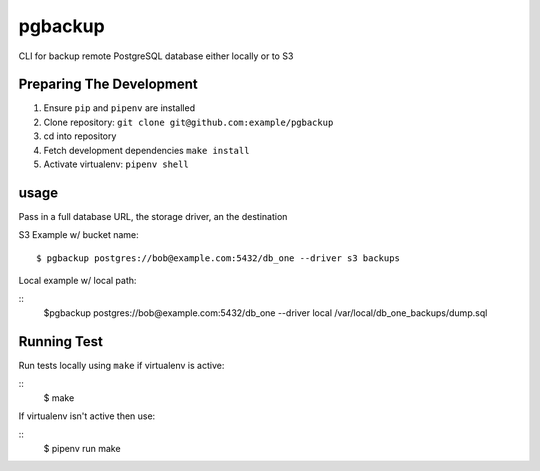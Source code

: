 pgbackup
========

CLI for backup remote PostgreSQL database either locally or to S3

Preparing The Development
------------------------

1. Ensure ``pip`` and ``pipenv`` are installed
2. Clone repository: ``git clone git@github.com:example/pgbackup``
3. cd into repository
4. Fetch development dependencies ``make install``
5. Activate virtualenv: ``pipenv shell``

usage
------
Pass in a full database URL, the storage driver, an the destination

S3 Example w/ bucket name:

::

  $ pgbackup postgres://bob@example.com:5432/db_one --driver s3 backups

Local example w/ local path:

::
  $pgbackup postgres://bob@example.com:5432/db_one --driver local /var/local/db_one_backups/dump.sql

Running Test
-----------

Run tests locally using ``make`` if virtualenv is active:

::
  $ make

If virtualenv isn't active then use:

::
  $ pipenv run make


